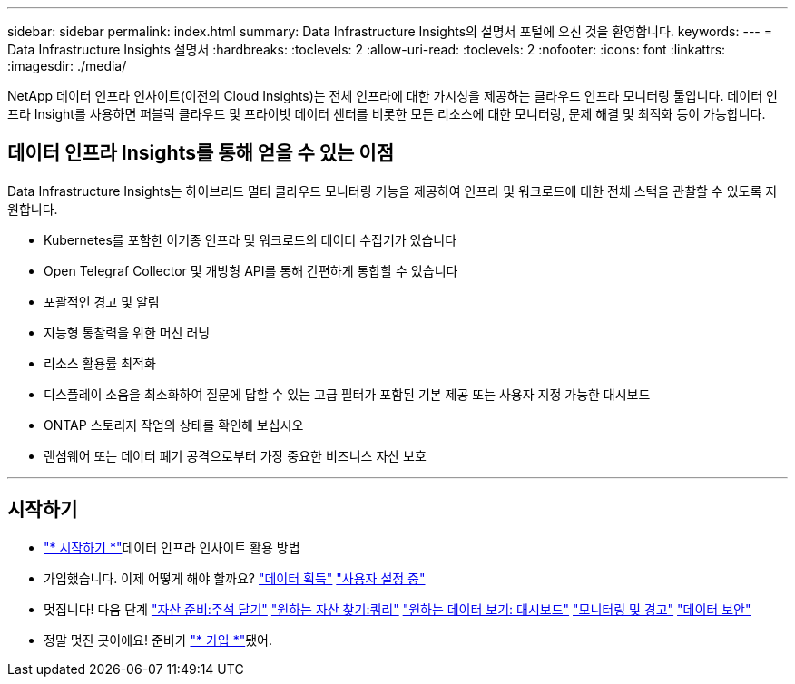 ---
sidebar: sidebar 
permalink: index.html 
summary: Data Infrastructure Insights의 설명서 포털에 오신 것을 환영합니다. 
keywords:  
---
= Data Infrastructure Insights 설명서
:hardbreaks:
:toclevels: 2
:allow-uri-read: 
:toclevels: 2
:nofooter: 
:icons: font
:linkattrs: 
:imagesdir: ./media/


[role="lead"]
NetApp 데이터 인프라 인사이트(이전의 Cloud Insights)는 전체 인프라에 대한 가시성을 제공하는 클라우드 인프라 모니터링 툴입니다. 데이터 인프라 Insight를 사용하면 퍼블릭 클라우드 및 프라이빗 데이터 센터를 비롯한 모든 리소스에 대한 모니터링, 문제 해결 및 최적화 등이 가능합니다.



== 데이터 인프라 Insights를 통해 얻을 수 있는 이점

Data Infrastructure Insights는 하이브리드 멀티 클라우드 모니터링 기능을 제공하여 인프라 및 워크로드에 대한 전체 스택을 관찰할 수 있도록 지원합니다.

* Kubernetes를 포함한 이기종 인프라 및 워크로드의 데이터 수집기가 있습니다
* Open Telegraf Collector 및 개방형 API를 통해 간편하게 통합할 수 있습니다
* 포괄적인 경고 및 알림
* 지능형 통찰력을 위한 머신 러닝
* 리소스 활용률 최적화
* 디스플레이 소음을 최소화하여 질문에 답할 수 있는 고급 필터가 포함된 기본 제공 또는 사용자 지정 가능한 대시보드
* ONTAP 스토리지 작업의 상태를 확인해 보십시오 
* 랜섬웨어 또는 데이터 폐기 공격으로부터 가장 중요한 비즈니스 자산 보호


'''


== 시작하기

* link:task_cloud_insights_onboarding_1.html["* 시작하기 *"]데이터 인프라 인사이트 활용 방법
* 가입했습니다. 이제 어떻게 해야 할까요? link:task_getting_started_with_cloud_insights.html["데이터 획득"] link:concept_user_roles.html["사용자 설정 중"]
* 멋집니다! 다음 단계 link:task_defining_annotations.html["자산 준비:주석 달기"] link:concept_querying_assets.html["원하는 자산 찾기:쿼리"] link:concept_dashboards_overview.html["원하는 데이터 보기: 대시보드"] link:task_create_monitor.html["모니터링 및 경고"] link:task_cs_getting_started.html["데이터 보안"]
* 정말 멋진 곳이에요! 준비가 link:concept_subscribing_to_cloud_insights.html["* 가입 *"]됐어.

